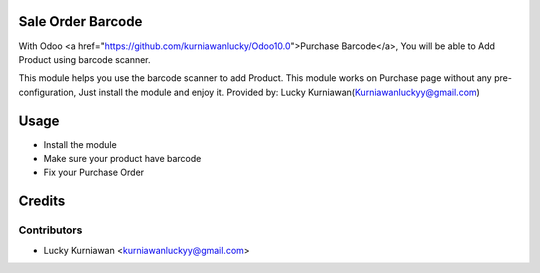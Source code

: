 Sale Order Barcode
==================
With Odoo <a href="https://github.com/kurniawanlucky/Odoo10.0">Purchase Barcode</a>,
You will be able to Add Product using barcode scanner.

This module helps you use the barcode scanner to add Product.
This module works on Purchase page without any pre-configuration, Just install the module and enjoy it.
Provided by: Lucky Kurniawan(Kurniawanluckyy@gmail.com)

Usage
=====

* Install the module
* Make sure your product have barcode
* Fix your Purchase Order

Credits
=======

Contributors
------------

* Lucky Kurniawan <kurniawanluckyy@gmail.com>

